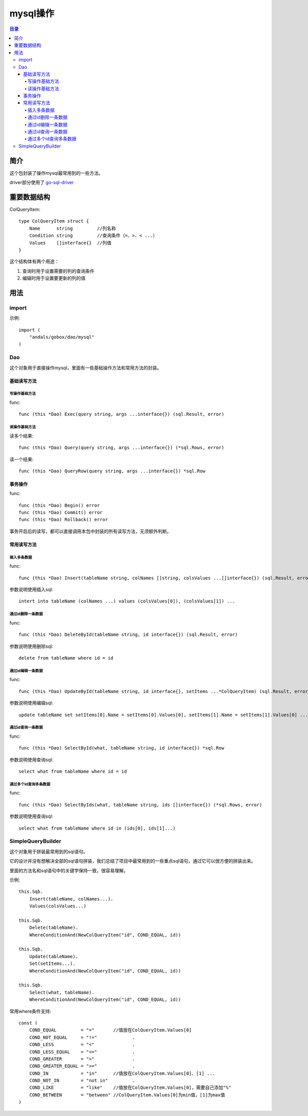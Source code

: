 .. _mysql:

mysql操作
==========

.. contents:: 目录

简介
------
这个包封装了操作mysql最常用到的一些方法。

driver部分使用了 `go-sql-driver <https://github.com/go-sql-driver/mysql>`_

重要数据结构
-------------

ColQueryItem::

    type ColQueryItem struct {
        Name      string         //列名称
        Condition string         //查询条件（=、>、< ...）
        Values    []interface{}  //列值
    }

这个结构体有两个用途：

1. 查询时用于设置需要的列的查询条件
#. 编辑时用于设置要更新的列的值

用法
-----

import
^^^^^^^^^^
示例::

    import (
        "andals/gobox/dao/mysql"
    )

Dao
^^^^^
这个对象用于直接操作mysql，里面有一些基础操作方法和常用方法的封装。

基础读写方法
.............

写操作基础方法
***************

func::

    func (this *Dao) Exec(query string, args ...interface{}) (sql.Result, error)

读操作基础方法
***************

读多个结果::

    func (this *Dao) Query(query string, args ...interface{}) (*sql.Rows, error)

读一个结果::

    func (this *Dao) QueryRow(query string, args ...interface{}) *sql.Row

事务操作
.............

func::

    func (this *Dao) Begin() error
    func (this *Dao) Commit() error
    func (this *Dao) Rollback() error

事务开启后的读写，都可以直接调用本包中封装的所有读写方法，无须额外判断。


常用读写方法
.............

插入多条数据
***************

func::

    func (this *Dao) Insert(tableName string, colNames []string, colsValues ...[]interface{}) (sql.Result, error)

参数说明使用插入sql::

    intert into tableName (colNames ...) values (colsValues[0]), (colsValues[1]) ...

通过id删除一条数据
********************

func::

    func (this *Dao) DeleteById(tableName string, id interface{}) (sql.Result, error)

参数说明使用删除sql::

    delete from tableName where id = id

通过id编辑一条数据
********************

func::

    func (this *Dao) UpdateById(tableName string, id interface{}, setItems ...*ColQueryItem) (sql.Result, error)

参数说明使用编辑sql::

    update tableName set setItems[0].Name = setItems[0].Values[0], setItems[1].Name = setItems[1].Values[0] ... where id = id

通过id查询一条数据
********************

func::

    func (this *Dao) SelectById(what, tableName string, id interface{}) *sql.Row

参数说明使用查询sql::

    select what from tableName where id = id

通过多个id查询多条数据
******************************

func::

    func (this *Dao) SelectByIds(what, tableName string, ids []interface{}) (*sql.Rows, error)

参数说明使用查询sql::

    select what from tableName where id in (ids[0], ids[1]...)

SimpleQueryBuilder
^^^^^^^^^^^^^^^^^^^
这个对象用于拼装最常用到的sql语句。

它的设计并没有想解决全部的sql语句拼装，我们总结了项目中最常用到的一些重点sql语句，通过它可以很方便的拼装出来。

里面的方法名和sql语句中的关键字保持一致，很容易理解。

示例::

    this.Sqb.
        Insert(tableName, colNames...).
        Values(colsValues...)

    this.Sqb.
        Delete(tableName).
        WhereConditionAnd(NewColQueryItem("id", COND_EQUAL, id))

    this.Sqb.
        Update(tableName).
        Set(setItems...).
        WhereConditionAnd(NewColQueryItem("id", COND_EQUAL, id))

    this.Sqb.
        Select(what, tableName).
        WhereConditionAnd(NewColQueryItem("id", COND_EQUAL, id))

常用where条件支持::

    const (
        COND_EQUAL         = "="       //值放在ColQueryItem.Values[0]
        COND_NOT_EQUAL     = "!="             .
        COND_LESS          = "<"              .
        COND_LESS_EQUAL    = "<="             .
        COND_GREATER       = ">"              .
        COND_GREATER_EQUAL = ">="             .
        COND_IN            = "in"      //值放在ColQueryItem.Values[0]、[1] ...
        COND_NOT_IN        = "not in"         .
        COND_LIKE          = "like"    //值放在ColQueryItem.Values[0]，需要自己添加"%"
        COND_BETWEEN       = "between" //ColQueryItem.Values[0]为min值，[1]为max值
    )
